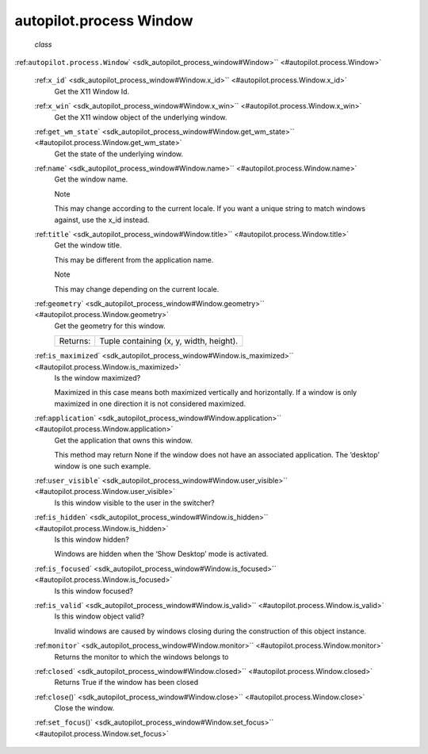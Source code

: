 .. _sdk_autopilot_process_window:
autopilot.process Window
========================

 *class*
:ref:``autopilot.process.``\ ``Window``\ ` <sdk_autopilot_process_window#Window>`\ ` <#autopilot.process.Window>`

    :ref:``x_id``\ ` <sdk_autopilot_process_window#Window.x_id>`\ ` <#autopilot.process.Window.x_id>`
        Get the X11 Window Id.

    :ref:``x_win``\ ` <sdk_autopilot_process_window#Window.x_win>`\ ` <#autopilot.process.Window.x_win>`
        Get the X11 window object of the underlying window.

    :ref:``get_wm_state``\ ` <sdk_autopilot_process_window#Window.get_wm_state>`\ ` <#autopilot.process.Window.get_wm_state>`
        Get the state of the underlying window.

    :ref:``name``\ ` <sdk_autopilot_process_window#Window.name>`\ ` <#autopilot.process.Window.name>`
        Get the window name.

        .. raw:: html

           <div class="admonition note">

        Note

        This may change according to the current locale. If you want a
        unique string to match windows against, use the x\_id instead.

        .. raw:: html

           </div>

    :ref:``title``\ ` <sdk_autopilot_process_window#Window.title>`\ ` <#autopilot.process.Window.title>`
        Get the window title.

        This may be different from the application name.

        .. raw:: html

           <div class="admonition note">

        Note

        This may change depending on the current locale.

        .. raw:: html

           </div>

    :ref:``geometry``\ ` <sdk_autopilot_process_window#Window.geometry>`\ ` <#autopilot.process.Window.geometry>`
        Get the geometry for this window.

        +------------+-------------------------------------------+
        | Returns:   | Tuple containing (x, y, width, height).   |
        +------------+-------------------------------------------+

    :ref:``is_maximized``\ ` <sdk_autopilot_process_window#Window.is_maximized>`\ ` <#autopilot.process.Window.is_maximized>`
        Is the window maximized?

        Maximized in this case means both maximized vertically and
        horizontally. If a window is only maximized in one direction it
        is not considered maximized.

    :ref:``application``\ ` <sdk_autopilot_process_window#Window.application>`\ ` <#autopilot.process.Window.application>`
        Get the application that owns this window.

        This method may return None if the window does not have an
        associated application. The ‘desktop’ window is one such
        example.

    :ref:``user_visible``\ ` <sdk_autopilot_process_window#Window.user_visible>`\ ` <#autopilot.process.Window.user_visible>`
        Is this window visible to the user in the switcher?

    :ref:``is_hidden``\ ` <sdk_autopilot_process_window#Window.is_hidden>`\ ` <#autopilot.process.Window.is_hidden>`
        Is this window hidden?

        Windows are hidden when the ‘Show Desktop’ mode is activated.

    :ref:``is_focused``\ ` <sdk_autopilot_process_window#Window.is_focused>`\ ` <#autopilot.process.Window.is_focused>`
        Is this window focused?

    :ref:``is_valid``\ ` <sdk_autopilot_process_window#Window.is_valid>`\ ` <#autopilot.process.Window.is_valid>`
        Is this window object valid?

        Invalid windows are caused by windows closing during the
        construction of this object instance.

    :ref:``monitor``\ ` <sdk_autopilot_process_window#Window.monitor>`\ ` <#autopilot.process.Window.monitor>`
        Returns the monitor to which the windows belongs to

    :ref:``closed``\ ` <sdk_autopilot_process_window#Window.closed>`\ ` <#autopilot.process.Window.closed>`
        Returns True if the window has been closed

    :ref:``close``\ ()` <sdk_autopilot_process_window#Window.close>`\ ` <#autopilot.process.Window.close>`
        Close the window.

    :ref:``set_focus``\ ()` <sdk_autopilot_process_window#Window.set_focus>`\ ` <#autopilot.process.Window.set_focus>`

